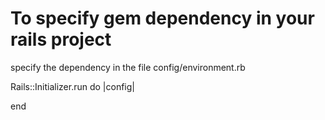 

* To specify gem dependency in your rails project

specify the dependency in the file config/environment.rb 

Rails::Initializer.run do |config|

end

